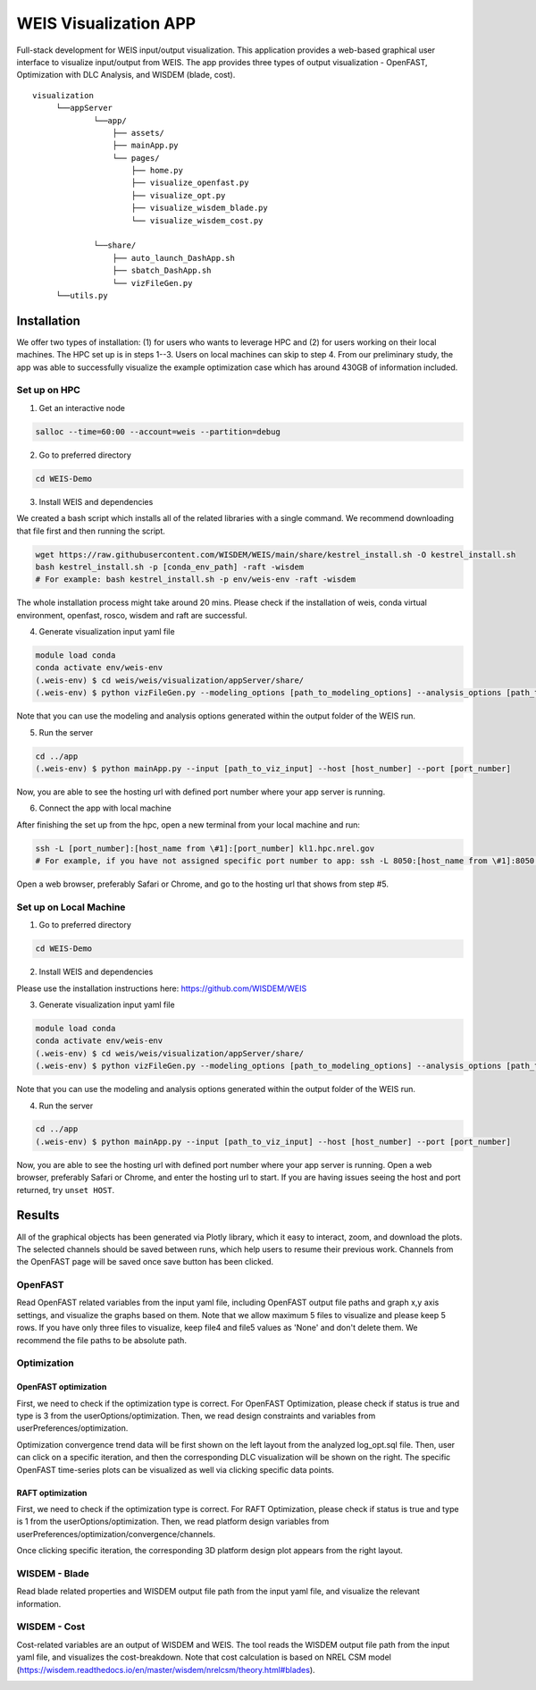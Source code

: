 WEIS Visualization APP
=======================

Full-stack development for WEIS input/output visualization. This application provides a web-based graphical user interface to visualize input/output from WEIS. The app provides three types of output visualization - OpenFAST, Optimization with DLC Analysis, and WISDEM (blade, cost).

::

   visualization
        └──appServer
                └──app/
                    ├── assets/
                    ├── mainApp.py              
                    └── pages/
                        ├── home.py
                        ├── visualize_openfast.py
                        ├── visualize_opt.py
                        ├── visualize_wisdem_blade.py
                        └── visualize_wisdem_cost.py
                    
                └──share/
                    ├── auto_launch_DashApp.sh
                    ├── sbatch_DashApp.sh                
                    └── vizFileGen.py
        └──utils.py


Installation
------------

We offer two types of installation: (1) for users who wants to leverage HPC and (2) for users working on their local machines. The HPC set up is in steps 1--3.  Users on local machines can skip to step 4. From our preliminary study, the app was able to successfully visualize the example optimization case which has around 430GB of information included.

Set up on HPC
~~~~~~~~~~~~~
1. Get an interactive node

.. code-block:: console

   salloc --time=60:00 --account=weis --partition=debug

2. Go to preferred directory

.. code-block:: console

   cd WEIS-Demo

3. Install WEIS and dependencies

We created a bash script which installs all of the related libraries with a single command. We recommend downloading that file first and then running the script.

.. code-block:: console

   wget https://raw.githubusercontent.com/WISDEM/WEIS/main/share/kestrel_install.sh -O kestrel_install.sh
   bash kestrel_install.sh -p [conda_env_path] -raft -wisdem
   # For example: bash kestrel_install.sh -p env/weis-env -raft -wisdem

The whole installation process might take around 20 mins. Please check if the installation of weis, conda virtual environment, openfast, rosco, wisdem and raft are successful.

4. Generate visualization input yaml file

.. code-block:: console

   module load conda
   conda activate env/weis-env
   (.weis-env) $ cd weis/weis/visualization/appServer/share/
   (.weis-env) $ python vizFileGen.py --modeling_options [path_to_modeling_options] --analysis_options [path_to_analysis_options] --wt_input [path_to_final_wind_io] --output vizInput.yaml

Note that you can use the modeling and analysis options generated within the output folder of the WEIS run.

5. Run the server

.. code-block:: console
   
   cd ../app
   (.weis-env) $ python mainApp.py --input [path_to_viz_input] --host [host_number] --port [port_number]

Now, you are able to see the hosting url with defined port number where your app server is running.

6. Connect the app with local machine

After finishing the set up from the hpc, open a new terminal from your local machine and run:

.. code-block:: console

   ssh -L [port_number]:[host_name from \#1]:[port_number] kl1.hpc.nrel.gov
   # For example, if you have not assigned specific port number to app: ssh -L 8050:[host_name from \#1]:8050 kl1.hpc.nrel.gov

Open a web browser, preferably Safari or Chrome, and go to the hosting url that shows from step \#5.


Set up on Local Machine
~~~~~~~~~~~~~~~~~~~~~~~

1. Go to preferred directory

.. code-block:: console

   cd WEIS-Demo

2. Install WEIS and dependencies

Please use the installation instructions here: https://github.com/WISDEM/WEIS

3. Generate visualization input yaml file

.. code-block:: console

   module load conda
   conda activate env/weis-env
   (.weis-env) $ cd weis/weis/visualization/appServer/share/
   (.weis-env) $ python vizFileGen.py --modeling_options [path_to_modeling_options] --analysis_options [path_to_analysis_options] --wt_input [path_to_final_wind_io] --output vizInput.yaml

Note that you can use the modeling and analysis options generated within the output folder of the WEIS run.

4. Run the server

.. code-block:: console
   
   cd ../app
   (.weis-env) $ python mainApp.py --input [path_to_viz_input] --host [host_number] --port [port_number]

Now, you are able to see the hosting url with defined port number where your app server is running. Open a web browser, preferably Safari or Chrome, and enter the hosting url to start.
If you are having issues seeing the host and port returned, try ``unset HOST``.


Results
------------

All of the graphical objects has been generated via Plotly library, which it easy to interact, zoom, and download the plots. The selected channels should be saved between runs, which help users to resume their previous work. Channels from the OpenFAST page will be saved once save button has been clicked.

OpenFAST
~~~~~~~~
Read OpenFAST related variables from the input yaml file, including OpenFAST output file paths and graph x,y axis settings, and visualize the graphs based on them. Note that we allow maximum 5 files to visualize and please keep 5 rows. If you have only three files to visualize, keep file4 and file5 values as 'None' and don't delete them. We recommend the file paths to be absolute path.

.. image:: images/viz/openfast_yaml.png

.. image:: images/viz/OpenFAST.pdf


Optimization
~~~~~~~~~~~~


OpenFAST optimization
*********************

First, we need to check if the optimization type is correct. For OpenFAST Optimization, please check if status is true and type is 3 from the userOptions/optimization. Then, we read design constraints and variables from userPreferences/optimization.

.. image:: images/viz/of_opt_yaml.png

.. image:: images/viz/Optimize2_1.pdf

.. image:: images/viz/Optimize2_2.pdf

Optimization convergence trend data will be first shown on the left layout from the analyzed log_opt.sql file. Then, user can click on a specific iteration, and then the corresponding DLC visualization will be shown on the right. The specific OpenFAST time-series plots can be visualized as well via clicking specific data points.


RAFT optimization
*****************

First, we need to check if the optimization type is correct. For RAFT Optimization, please check if status is true and type is 1 from the userOptions/optimization. Then, we read platform design variables from userPreferences/optimization/convergence/channels.

.. image:: images/viz/raft_opt_yaml.png

.. image:: images/viz/Optimize1.pdf

Once clicking specific iteration, the corresponding 3D platform design plot appears from the right layout.



WISDEM - Blade
~~~~~~~~~~~~~~
Read blade related properties and WISDEM output file path from the input yaml file, and visualize the relevant information.

.. image:: images/viz/wisdem_yaml.png

.. image:: images/viz/WISDEM-Blade.pdf



WISDEM - Cost
~~~~~~~~~~~~~
Cost-related variables are an output of WISDEM and WEIS. The tool reads the WISDEM output file path from the input yaml file, and visualizes the cost-breakdown. Note that cost calculation is based on NREL CSM model (https://wisdem.readthedocs.io/en/master/wisdem/nrelcsm/theory.html#blades).

.. image:: images/viz/WISDEM-Cost.pdf
